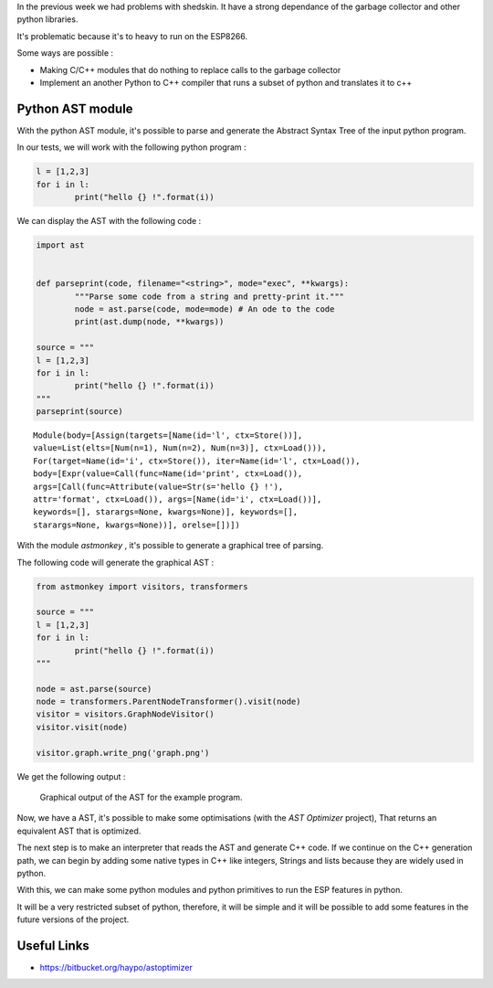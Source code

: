 In the previous week we had problems with shedskin. It have a 
strong dependance of the garbage collector and other python libraries.

It's problematic because it's to heavy to run on the ESP8266.

Some ways are possible :

- Making C/C++ modules that do nothing to replace calls to the garbage
  collector

- Implement an another Python to C++ compiler that runs a subset of python
  and translates it to c++


Python AST module
=================

With the python AST module, it's possible to parse and generate the Abstract
Syntax Tree of the input python program.

In our tests, we will work with the following python program :

.. code-block:: python

	l = [1,2,3]
	for i in l:
		print("hello {} !".format(i))

We can display the AST with the following code :

.. code-block:: python

	import ast


	def parseprint(code, filename="<string>", mode="exec", **kwargs):
		"""Parse some code from a string and pretty-print it."""
		node = ast.parse(code, mode=mode) # An ode to the code
		print(ast.dump(node, **kwargs))

	source = """
	l = [1,2,3]
	for i in l:
		print("hello {} !".format(i))
	"""
	parseprint(source)

.. parsed-literal::
	Module(body=[Assign(targets=[Name(id='l', ctx=Store())], 
	value=List(elts=[Num(n=1), Num(n=2), Num(n=3)], ctx=Load())), 
	For(target=Name(id='i', ctx=Store()), iter=Name(id='l', ctx=Load()), 
	body=[Expr(value=Call(func=Name(id='print', ctx=Load()), 
	args=[Call(func=Attribute(value=Str(s='hello {} !'), 
	attr='format', ctx=Load()), args=[Name(id='i', ctx=Load())], 
	keywords=[], starargs=None, kwargs=None)], keywords=[], 
	starargs=None, kwargs=None))], orelse=[])])


With the module *astmonkey* , it's possible to generate a graphical tree
of parsing. 


The following code will generate the graphical AST :

.. code-block:: python

	from astmonkey import visitors, transformers
	
	source = """
	l = [1,2,3]
	for i in l:
		print("hello {} !".format(i))
	"""

	node = ast.parse(source)
	node = transformers.ParentNodeTransformer().visit(node)
	visitor = visitors.GraphNodeVisitor()
	visitor.visit(node)

	visitor.graph.write_png('graph.png')


We get the following output :

.. figure:: graph.png
	:alt: Graphical output of the AST
	:width: 90%

	Graphical output of the AST for the example program.
	

Now, we have a AST, it's possible to make some optimisations (with the *AST Optimizer* project),
That returns an equivalent AST that is optimized.

The next step is to make an interpreter that reads the AST and generate C++
code. If we continue on the C++ generation path, we can begin by adding
some native types in C++ like integers, Strings and lists because they
are widely used in python.

With this, we can make some python modules and python primitives to 
run the ESP features in python.

It will be a very restricted subset of python, therefore, it will be simple
and it will be possible to add some features in the future versions of the project.



Useful Links
============

- https://bitbucket.org/haypo/astoptimizer
